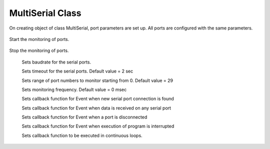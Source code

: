 MultiSerial Class
=================
.. module:: pyMultiSerial
 
.. class:: MultiSerial
 
    .. method:: __init__()
 
On creating object of class MultiSerial, port parameters are set up. All ports are configured with the same parameters. 

    .. method:: Start()
Start the monitoring of ports.

    .. method:: Stop()
Stop the monitoring of ports.

    .. attribute:: baudrate (Necessary)
       :type: int
    Sets baudrate for the serial ports. 
    
    .. attribute:: timeout (Optional)
       :type: int
    Sets timeout for the serial ports. Default value = 2 sec
    
    .. attribute:: portno_range (Optional)
       :type: int
    Sets range of port numbers to monitor starting from 0. Default value = 29
    
    .. attribute:: monitoring_freq (Optional)
       :type: int
    Sets monitoring frequency. Default value = 0 msec
    
    .. attribute:: port_connection_found_callback (Optional)
       :type: function
    Sets callback function for Event when new serial port connection is found 
    
    .. attribute:: port_read_callback (Optional)
       :type: function
    Sets callback function for Event when data is received on any serial port
    
    .. attribute:: port_disconnection_callback (Optional)
       :type: function
    Sets callback function for Event when a port is disconnected 
    
    .. attribute:: interrupt_callback (Optional)
       :type: function
    Sets callback function for Event when execution of program is interrupted
    
    .. attribute:: loop_callback (Optional)
       :type: function
    Sets callback function to be executed in continuous loops.
    
    
